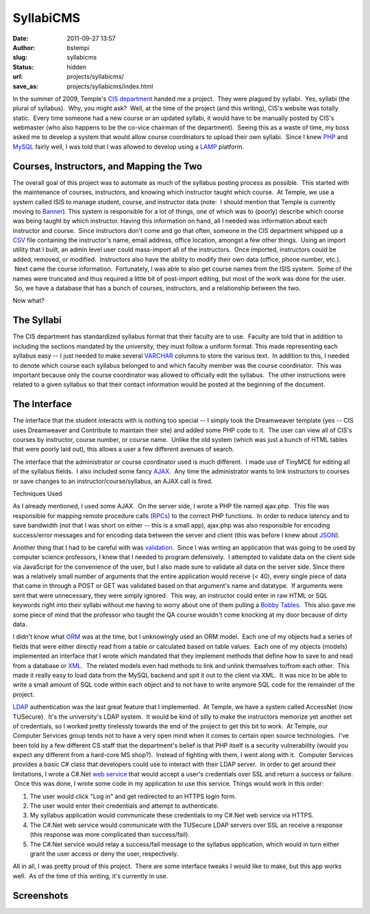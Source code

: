 SyllabiCMS
##########
:date: 2011-09-27 13:57
:author: bstempi
:slug: syllabicms
:status: hidden
:url: projects/syllabicms/
:save_as: projects/syllabicms/index.html

In the summer of 2009, Temple's `CIS
department <http://www.temple.edu/cis>`__ handed me a project.  They
were plagued by syllabi.  Yes, syllabi (the plural of syllabus).  Why,
you might ask?  Well, at the time of the project (and this writing),
CIS's website was totally static.  Every time someone had a new course
or an updated syllabi, it would have to be manually posted by CIS's
webmaster (who also happens to be the co-vice chairman of the
department).  Seeing this as a waste of time, my boss asked me to
develop a system that would allow course coordinators to upload their
own syllabi.  Since I knew `PHP <http://php.net>`__ and
`MySQL <http://www.mysql.com>`__ fairly well, I was told that I was
allowed to develop using a
`LAMP <http://en.wikipedia.org/wiki/LAMP_(software_bundle)>`__ platform.

Courses, Instructors, and Mapping the Two
=========================================

The overall goal of this project was to automate as much of the
syllabus posting process as possible.  This started with the maintenance
of courses, instructors, and knowing which instructor taught which
course.  At Temple, we use a system called ISIS to manage student,
course, and instructor data (note:  I should mention that Temple is
currently moving to `Banner <http://www.sungardhe.com/Products/Product.aspx?id=832&LangType=1033>`__).
This system is responsible for a lot of things, one of which was to
(poorly) describe which course was being taught by which instructor.
Having this information on hand, all I needed was information about
each instructor and course.  Since instructors don't come and go that
often, someone in the CIS department whipped up a
`CSV <http://en.wikipedia.org/wiki/Comma-separated_values>`__ file
containing the instructor's name, email address, office location,
amongst a few other things.  Using an import utility that I built, an
admin level user could mass-import all of the instructors.  Once
imported, instructors could be added, removed, or modified.  Instructors
also have the ability to modify their own data (office, phone number,
etc.).  Next came the course information.  Fortunately, I was able to
also get course names from the ISIS system.  Some of the names were
truncated and thus required a little bit of post-import editing, but
most of the work was done for the user.  So, we have a database that has
a bunch of courses, instructors, and a relationship between the two.

Now what?

The Syllabi
===========

The CIS department has standardized syllabus format that their
faculty are to use.  Faculty are told that in addition to including the
sections mandated by the university, they must follow a uniform format.
This made representing each syllabus easy -- I just needed to make
several `VARCHAR <http://en.wikipedia.org/wiki/Varchar>`__ columns to
store the various text.  In addition to this, I needed to denote which
course each syllabus belonged to and which faculty member was the course
coordinator.  This was important because only the course coordinator was
allowed to officially edit the syllabus.  The other instructions were
related to a given syllabus so that their contact information would be
posted at the beginning of the document.

The Interface
=============

The interface that the student interacts with is nothing too special --
I simply took the Dreamweaver template (yes -- CIS uses Dreamweaver and
Contribute to maintain their site) and added some PHP code to it.  The
user can view all of CIS's courses by instructor, course number, or
course name.  Unlike the old system (which was just a bunch of HTML
tables that were poorly laid out), this allows a user a few different
avenues of search.

The interface that the administrator or course coordinator used is much
different.  I made use of TinyMCE for editing all of the syllabus
fields.  I also included some fancy
`AJAX <http://en.wikipedia.org/wiki/Ajax_(programming)>`__.  Any time
the administrator wants to link instructors to courses or save changes
to an instructor/course/syllabus, an AJAX call is fired.

Techniques Used

As I already mentioned, I used some AJAX.  On the server side, I wrote
a PHP file named ajax.php.  This file was responsible for mapping remote
procedure calls
(`RPCs <http://en.wikipedia.org/wiki/Remote_procedure_call>`__) to the
correct PHP functions.  In order to reduce latency and to save bandwidth
(not that I was short on either -- this is a small app), ajax.php was
also responsible for encoding success/error messages and for encoding
data between the server and client (this was before I knew about
`JSON <http://www.json.org/>`__).

Another thing that I had to be careful with was
`validation <http://en.wikipedia.org/wiki/Data_validation>`__.  Since I
was writing an application that was going to be used by computer science
professors, I knew that I needed to program defensively.  I attempted to
validate data on the client side via JavaScript for the convenience of
the user, but I also made sure to validate all data on the server side.
Since there was a relatively small number of arguments that the entire
application would receive (< 40), every single piece of data that came
in through a POST or GET was validated based on that argument's name and
datatype.  If arguments were sent that were unnecessary, they were
simply ignored.  This way, an instructor could enter in raw HTML or SQL
keywords right into their syllabi without me having to worry about one
of them pulling a \ `Bobby Tables <http://xkcd.com/327/>`__.  This also
gave me some piece of mind that the professor who taught the QA course
wouldn't come knocking at my door because of dirty data.

I didn't know what
`ORM <http://en.wikipedia.org/wiki/Object-relational_mapping>`__ was at
the time, but I unknowingly used an ORM model.  Each one of my objects
had a series of fields that were either directly read from a table or
calculated based on table values.  Each one of my objects (models)
implemented an interface that I wrote which mandated that they implement
methods that define how to save to and read from a database or
`XML <http://en.wikipedia.org/wiki/XML>`__.  The related models even had
methods to link and unlink themselves to/from each other.  This made it
really easy to load data from the MySQL backend and spit it out to the
client via XML.  It was nice to be able to write a small amount of SQL
code within each object and to not have to write anymore SQL code for
the remainder of the project.

`LDAP <http://en.wikipedia.org/wiki/LDAP>`__ authentication was the last
great feature that I implemented.  At Temple, we have a system called
AccessNet (now TUSecure).  It's the university's LDAP system.  It would
be kind of silly to make the instructors memorize yet another set of
credentials, so I worked pretty tirelessly towards the end of the
project to get this bit to work.  At Temple, our Computer Services group
tends not to have a very open mind when it comes to certain open source
technologies.  I've been told by a few different CS staff that the
department's belief is that PHP itself is a
security vulnerability (would you expect any different from a hard-core
MS shop?).  Instead of fighting with them, I went along with it.
 Computer Services provides a basic C# class that developers could use
to interact with their LDAP server.  In order to get around their
limitations, I wrote a C#.Net `web
service <http://en.wikipedia.org/wiki/Web_service>`__ that would accept
a user's credentials over SSL and return a success or failure.  Once
this was done, I wrote some code in my application to use this service.
Things would work in this order:

#. The user would click "Log in" and get redirected to an HTTPS login
   form.
#. The user would enter their credentials and attempt to authenticate.
#. My syllabus application would communicate these credentials to my
   C#.Net web service via HTTPS.
#. The C#.Net web service would communicate with the TUSecure LDAP
   servers over SSL an receive a response (this response was more
   complicated than success/fail).
#. The C#.Net service would relay a success/fail message to the syllabus
   application, which would in turn either grant the user access or deny
   the user, respectively.

All in all, I was pretty proud of this project.  There are some
interface tweaks I would like to make, but this app works well.  As of
the time of this writing, it's currently in use.

Screenshots
===========

